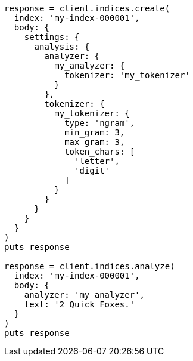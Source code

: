 [source, ruby]
----
response = client.indices.create(
  index: 'my-index-000001',
  body: {
    settings: {
      analysis: {
        analyzer: {
          my_analyzer: {
            tokenizer: 'my_tokenizer'
          }
        },
        tokenizer: {
          my_tokenizer: {
            type: 'ngram',
            min_gram: 3,
            max_gram: 3,
            token_chars: [
              'letter',
              'digit'
            ]
          }
        }
      }
    }
  }
)
puts response

response = client.indices.analyze(
  index: 'my-index-000001',
  body: {
    analyzer: 'my_analyzer',
    text: '2 Quick Foxes.'
  }
)
puts response
----

